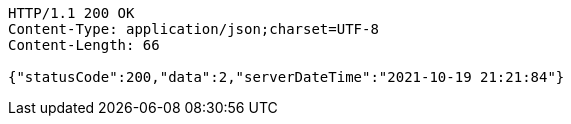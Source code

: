 [source,http,options="nowrap"]
----
HTTP/1.1 200 OK
Content-Type: application/json;charset=UTF-8
Content-Length: 66

{"statusCode":200,"data":2,"serverDateTime":"2021-10-19 21:21:84"}
----